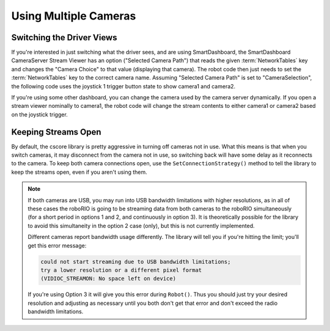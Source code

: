 Using Multiple Cameras
======================

Switching the Driver Views
--------------------------

If you're interested in just switching what the driver sees, and are using SmartDashboard, the SmartDashboard CameraServer Stream Viewer has an option ("Selected Camera Path") that reads the given :term:`NetworkTables` key and changes the "Camera Choice" to that value (displaying that camera). The robot code then just needs to set the :term:`NetworkTables` key to the correct camera name. Assuming "Selected Camera Path" is set to "CameraSelection", the following code uses the joystick 1 trigger button state to show camera1 and camera2.

.. tab-set::

  .. tab-item:: Java
    :sync: tabcode-java

    .. code-block:: java

       UsbCamera camera1;
       UsbCamera camera2;
       Joystick joy1 = new Joystick(0);
       NetworkTableEntry cameraSelection;

       @Override
       public Robot() {
           camera1 = CameraServer.startAutomaticCapture(0);
           camera2 = CameraServer.startAutomaticCapture(1);

           cameraSelection = NetworkTableInstance.getDefault().getTable("").getEntry("CameraSelection");
       }

       @Override
       public void teleopPeriodic() {
           if (joy1.getTriggerPressed()) {
               System.out.println("Setting camera 2");
               cameraSelection.setString(camera2.getName());
           } else if (joy1.getTriggerReleased()) {
               System.out.println("Setting camera 1");
               cameraSelection.setString(camera1.getName());
           }
       }

  .. tab-item:: C++
    :sync: tabcode-c++

    .. code-block:: c++

       cs::UsbCamera camera1;
       cs::UsbCamera camera2;
       frc::Joystick joy1{0};

       nt::NetworkTableEntry cameraSelection;

       void Robot() override {
         camera1 = frc::CameraServer::StartAutomaticCapture(0);
         camera2 = frc::CameraServer::StartAutomaticCapture(1);

         cameraSelection = nt::NetworkTableInstance::GetDefault().GetTable("")->GetEntry("CameraSelection");
       }

       void TeleopPeriodic() override {
         if (joy1.GetTriggerPressed()) {
           std::cout << "Setting Camera 2" << std::endl;
           cameraSelection.SetString(camera2.GetName());
         } else if (joy1.GetTriggerReleased()) {
           std::cout << "Setting Camera 1" << std::endl;
           cameraSelection.SetString(camera1.GetName());
         }
       }

  .. tab-item:: PYTHON
    :sync: tabcode-python

    .. note:: Python requires you to place your image processing code in a separate file from your robot code. You can create ``robot.py`` and ``vision.py`` in the same directory.

    ``robot.py`` contents:

    .. code-block:: python

       import wpilib
       from ntcore import NetworkTableInstance

       class MyRobot(wpilib.TimedRobot):
           def Robot(self):
               self.joy1 = wpilib.Joystick(0)
               self.cameraSelection = NetworkTableInstance.getDefault().getTable("").getEntry("CameraSelection")
               wpilib.CameraServer.launch("vision.py:main")

           def teleopPeriodic(self):
               if self.joy1.getTriggerPressed():
                   print("Setting camera 2")
                   self.cameraSelection.setString("USB Camera 1")
               elif self.joy1.getTriggerReleased():
                   print("Setting camera 1")
                   self.cameraSelection.setString("USB Camera 0")

    ``vision.py`` contents:

    .. code-block:: python

       from cscore import CameraServer

       def main():
           CameraServer.enableLogging()

           camera1 = CameraServer.startAutomaticCapture(0)
           camera2 = CameraServer.startAutomaticCapture(1)

           CameraServer.waitForever()

    ``pyproject.toml`` contents (this only shows the portions you need to update):

    .. code-block:: toml

       [tool.robotpy]

       ...

       # Add cscore to the robotpy-extras list
       robotpy_extras = ["cscore"]

If you're using some other dashboard, you can change the camera used by the camera server dynamically. If you open a stream viewer nominally to camera1, the robot code will change the stream contents to either camera1 or camera2 based on the joystick trigger.

.. tab-set-code::

    .. code-block:: java

       UsbCamera camera1;
       UsbCamera camera2;
       VideoSink server;
       Joystick joy1 = new Joystick(0);

       @Override
       public Robot() {
           camera1 = CameraServer.startAutomaticCapture(0);
           camera2 = CameraServer.startAutomaticCapture(1);
           server = CameraServer.getServer();
       }

       @Override
       public void teleopPeriodic() {
           if (joy1.getTriggerPressed()) {
               System.out.println("Setting camera 2");
               server.setSource(camera2);
           } else if (joy1.getTriggerReleased()) {
               System.out.println("Setting camera 1");
               server.setSource(camera1);
           }
       }

    .. code-block:: c++

       cs::UsbCamera camera1;
       cs::UsbCamera camera2;
       cs::VideoSink server;
       frc::Joystick joy1{0};
       bool prevTrigger = false;

       void Robot() override {
         camera1 = frc::CameraServer::StartAutomaticCapture(0);
         camera2 = frc::CameraServer::StartAutomaticCapture(1);
         server = frc::CameraServer::GetServer();
       }

       void TeleopPeriodic() override {
         if (joy1.GetTrigger() && !prevTrigger) {
           std::cout << "Setting Camera 2" << std::endl;
           server.SetSource(camera2);
         } else if (!joy1.GetTrigger() && prevTrigger) {
           std::cout << "Setting Camera 1" << std::endl;
           server.SetSource(camera1);
         }
         prevTrigger = joy1.GetTrigger();
       }

    .. code-block:: python

       # Setting the source directly via joystick isn't possible in Python, you
       # should use NetworkTables as shown above instead

Keeping Streams Open
--------------------

By default, the cscore library is pretty aggressive in turning off cameras not in use. What this means is that when you switch cameras, it may disconnect from the camera not in use, so switching back will have some delay as it reconnects to the camera. To keep both camera connections open, use the ``SetConnectionStrategy()`` method to tell the library to keep the streams open, even if you aren't using them.

.. tab-set::

  .. tab-item:: Java
    :sync: tabcode-java

    .. code-block:: java

       UsbCamera camera1;
       UsbCamera camera2;
       VideoSink server;
       Joystick joy1 = new Joystick(0);

       @Override
       public Robot() {
           camera1 = CameraServer.startAutomaticCapture(0);
           camera2 = CameraServer.startAutomaticCapture(1);
           server = CameraServer.getServer();

           camera1.setConnectionStrategy(ConnectionStrategy.kKeepOpen);
           camera2.setConnectionStrategy(ConnectionStrategy.kKeepOpen);
       }

       @Override
       public void teleopPeriodic() {
           if (joy1.getTriggerPressed()) {
               System.out.println("Setting camera 2");
               server.setSource(camera2);
           } else if (joy1.getTriggerReleased()) {
               System.out.println("Setting camera 1");
               server.setSource(camera1);
           }
       }

  .. tab-item:: C++
    :sync: tabcode-c++

    .. code-block:: c++

       cs::UsbCamera camera1;
       cs::UsbCamera camera2;
       cs::VideoSink server;
       frc::Joystick joy1{0};
       bool prevTrigger = false;
       void Robot() override {
         camera1 = frc::CameraServer::StartAutomaticCapture(0);
         camera2 = frc::CameraServer::StartAutomaticCapture(1);
         server = frc::CameraServer::GetServer();
         camera1.SetConnectionStrategy(cs::VideoSource::ConnectionStrategy::kConnectionKeepOpen);
         camera2.SetConnectionStrategy(cs::VideoSource::ConnectionStrategy::kConnectionKeepOpen);
       }

       void TeleopPeriodic() override {
         if (joy1.GetTrigger() && !prevTrigger) {
           std::cout << "Setting Camera 2" << std::endl;
           server.SetSource(camera2);
         } else if (!joy1.GetTrigger() && prevTrigger) {
           std::cout << "Setting Camera 1" << std::endl;
           server.SetSource(camera1);
         }
         prevTrigger = joy1.GetTrigger();
       }

  .. tab-item:: PYTHON
    :sync: tabcode-python

    .. note:: Python requires you to place your image processing code in a separate file from your robot code. You can create ``robot.py`` and ``vision.py`` in the same directory.

    ``robot.py`` contents:

    .. code-block:: python

       import wpilib
       from ntcore import NetworkTableInstance

       class MyRobot(wpilib.TimedRobot):
           def Robot(self):
               self.joy1 = wpilib.Joystick(0)
               self.cameraSelection = NetworkTableInstance.getDefault().getTable("").getEntry("CameraSelection")
               wpilib.CameraServer.launch("vision.py:main")

           def teleopPeriodic(self):
               if self.joy1.getTriggerPressed():
                   print("Setting camera 2")
                   self.cameraSelection.setString("USB Camera 1")
               elif self.joy1.getTriggerReleased():
                   print("Setting camera 1")
                   self.cameraSelection.setString("USB Camera 0")

    ``vision.py`` contents:

    .. code-block:: python

       from cscore import CameraServer, VideoSource

       def main():
           CameraServer.enableLogging()

           camera1 = CameraServer.startAutomaticCapture(0)
           camera2 = CameraServer.startAutomaticCapture(1)

           camera1.setConnectionStrategy(VideoSource.ConnectionStrategy.kConnectionKeepOpen)
           camera2.setConnectionStrategy(VideoSource.ConnectionStrategy.kConnectionKeepOpen)

           CameraServer.waitForever()

    ``pyproject.toml`` contents (this only shows the portions you need to update):

    .. code-block:: toml

       [tool.robotpy]

       ...

       # Add cscore to the robotpy-extras list
       robotpy_extras = ["cscore"]

.. note::
    If both cameras are USB, you may run into USB bandwidth limitations with higher resolutions, as in all of these cases the roboRIO is going to be streaming data from both cameras to the roboRIO simultaneously (for a short period in options 1 and 2, and continuously in option 3). It is theoretically possible for the library to avoid this simultaneity in the option 2 case (only), but this is not currently implemented.

    Different cameras report bandwidth usage differently. The library will tell you if you're hitting the limit; you'll get this error message:

    .. code-block:: text

        could not start streaming due to USB bandwidth limitations;
        try a lower resolution or a different pixel format
        (VIDIOC_STREAMON: No space left on device)

    If you're using Option 3 it will give you this error during ``Robot()``. Thus you should just try your desired resolution and adjusting as necessary until you both don't get that error and don't exceed the radio bandwidth limitations.
